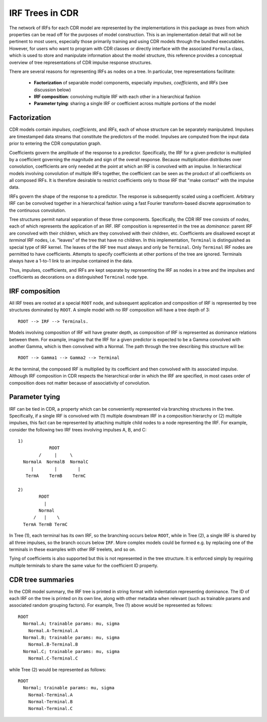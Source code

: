 .. _irftree:

IRF Trees in CDR
=================

The network of IRFs for each CDR model are represented by the implementations in this package as *trees* from which properties can be read off for the purposes of model construction.
This is an implementation detail that will not be pertinent to most users, especially those primarily training and using CDR models through the bundled executables.
However, for users who want to program with CDR classes or directly interface with the associated ``Formula`` class, which is used to store and manipulate information about the model structure, this reference provides a conceptual overview of tree representations of CDR impulse response structures.

There are several reasons for representing IRFs as nodes on a tree. In particular, tree representations facilitate:

  - **Factorization** of separable model components, especially *impulses*, *coefficients*, and *IRFs*  (see discussion below)
  - **IRF composition**: convolving multiple IRF with each other in a hierarchical fashion
  - **Parameter tying**: sharing a single IRF or coefficient across multiple portions of the model


Factorization
-------------

CDR models contain *impulses*, *coefficients*, and *IRFs*, each of whose structure can be separately manipulated.
Impulses are timestamped data streams that constitute the predictors of the model.
Impulses are computed from the input data prior to entering the CDR computation graph.

Coefficients govern the amplitude of the response to a predictor.
Specifically, the IRF for a given predictor is multiplied by a coefficient governing the magnitude and sign of the overall response.
Because multiplication distributes over convolution, coefficients are only needed at the point at which an IRF is convolved with an impulse.
In hierarchical models involving convolution of multiple IRFs together, the coefficient can be seen as the product of all coefficients on all composed IRFs.
It is therefore desirable to restrict coefficients only to those IRF that "make contact" with the impulse data.

IRFs govern the shape of the response to a predictor.
The response is subsequently scaled using a coefficient.
Arbitrary IRF can be convolved together in a hierarchical fashion using a fast Fourier transform-based discrete approximation to the continuous convolution.

Tree structures permit natural separation of these three components.
Specifically, the CDR IRF tree consists of *nodes*, each of which represents the application of an IRF.
IRF composition is represented in the tree as *dominance*: parent IRF are convolved with their children, which are they convolved with their children, etc.
Coefficients are disallowed except at *terminal* IRF nodes, i.e. "leaves" of the tree that have no children.
In this implementation, ``Terminal`` is distinguished as special type of IRF kernel.
The leaves of the IRF tree must always and only be ``Terminal``.
Only ``Terminal`` IRF nodes are permitted to have coefficients.
Attempts to specify coefficients at other portions of the tree are ignored.
Terminals always have a 1-to-1 link to an impulse contained in the data.

Thus, impulses, coefficients, and IRFs are kept separate by representing the IRF as nodes in a tree and the impulses and coefficients as decorations on a distinguished ``Terminal`` node type.


IRF composition
---------------

All IRF trees are rooted at a special ``ROOT`` node, and subsequent application and composition of IRF is represented by tree structures dominated by ``ROOT``.
A simple model with no IRF composition will have a tree depth of 3::

    ROOT --> IRF --> Terminals.

Models involving composition of IRF will have greater depth, as composition of IRF is represented as dominance relations between them.
For example, imagine that the IRF for a given predictor is expected to be a Gamma convolved with another Gamma, which is then convolved with a Normal.
The path through the tree describing this structure will be::

    ROOT --> Gamma1 --> Gamma2 --> Terminal

At the terminal, the composed IRF is multiplied by its coefficient and then convolved with its associated impulse.
Although IRF composition in CDR respects the hierarchical order in which the IRF are specified, in most cases order of composition does not matter because of associativity of convolution.


Parameter tying
---------------

IRF can be tied in CDR, a property which can be conveniently represented via branching structures in the tree.
Specifically, if a single IRF is convolved with (1) multiple downstream IRF in a composition hierarchy or (2) multiple impulses, this fact can be represented by attaching multiple child nodes to a node representing the IRF.
For example, consider the following two IRF trees involving impulses A, B, and C::

  1)
              ROOT
          /     |     \
    NormalA  NormalB  NormalC
       |        |        |
     TermA    TermB    TermC

  2)
          ROOT
            |
          Normal
        /   |    \
    TermA TermB TermC

In Tree (1), each terminal has its own IRF, so the branching occurs below ``ROOT``, while in Tree (2), a single IRF is shared by all three impulses, so the branch occurs below ``IRF``.
More complex models could be formed e.g. by replacing one of the terminals in these examples with other IRF treelets, and so on.

Tying of coefficients is also supported but this is not represented in the tree structure.
It is enforced simply by requiring multiple terminals to share the same value for the coefficient ID property.


CDR tree summaries
-------------------

In the CDR model summary, the IRF tree is printed in string format with indentation representing dominance.
The ID of each IRF on the tree is printed on its own line, along with other metadata when relevant (such as trainable params and associated random grouping factors).
For example, Tree (1) above would be represented as follows::

  ROOT
    Normal.A; trainable params: mu, sigma
      Normal.A-Terminal.A
    Normal.B; trainable params: mu, sigma
      Normal.B-Terminal.B
    Normal.C; trainable params: mu, sigma
      Normal.C-Terminal.C

while Tree (2) would be represented as follows::

  ROOT
    Normal; trainable params: mu, sigma
      Normal-Terminal.A
      Normal-Terminal.B
      Normal-Terminal.C
